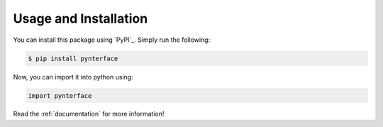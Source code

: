 Usage and Installation
######################

You can install this package using `PyPI`_. Simply run the following:

.. code::

    $ pip install pynterface

Now, you can import it into python using:

.. code:: python

    import pynterface

Read the :ref:`documentation` for more information!
